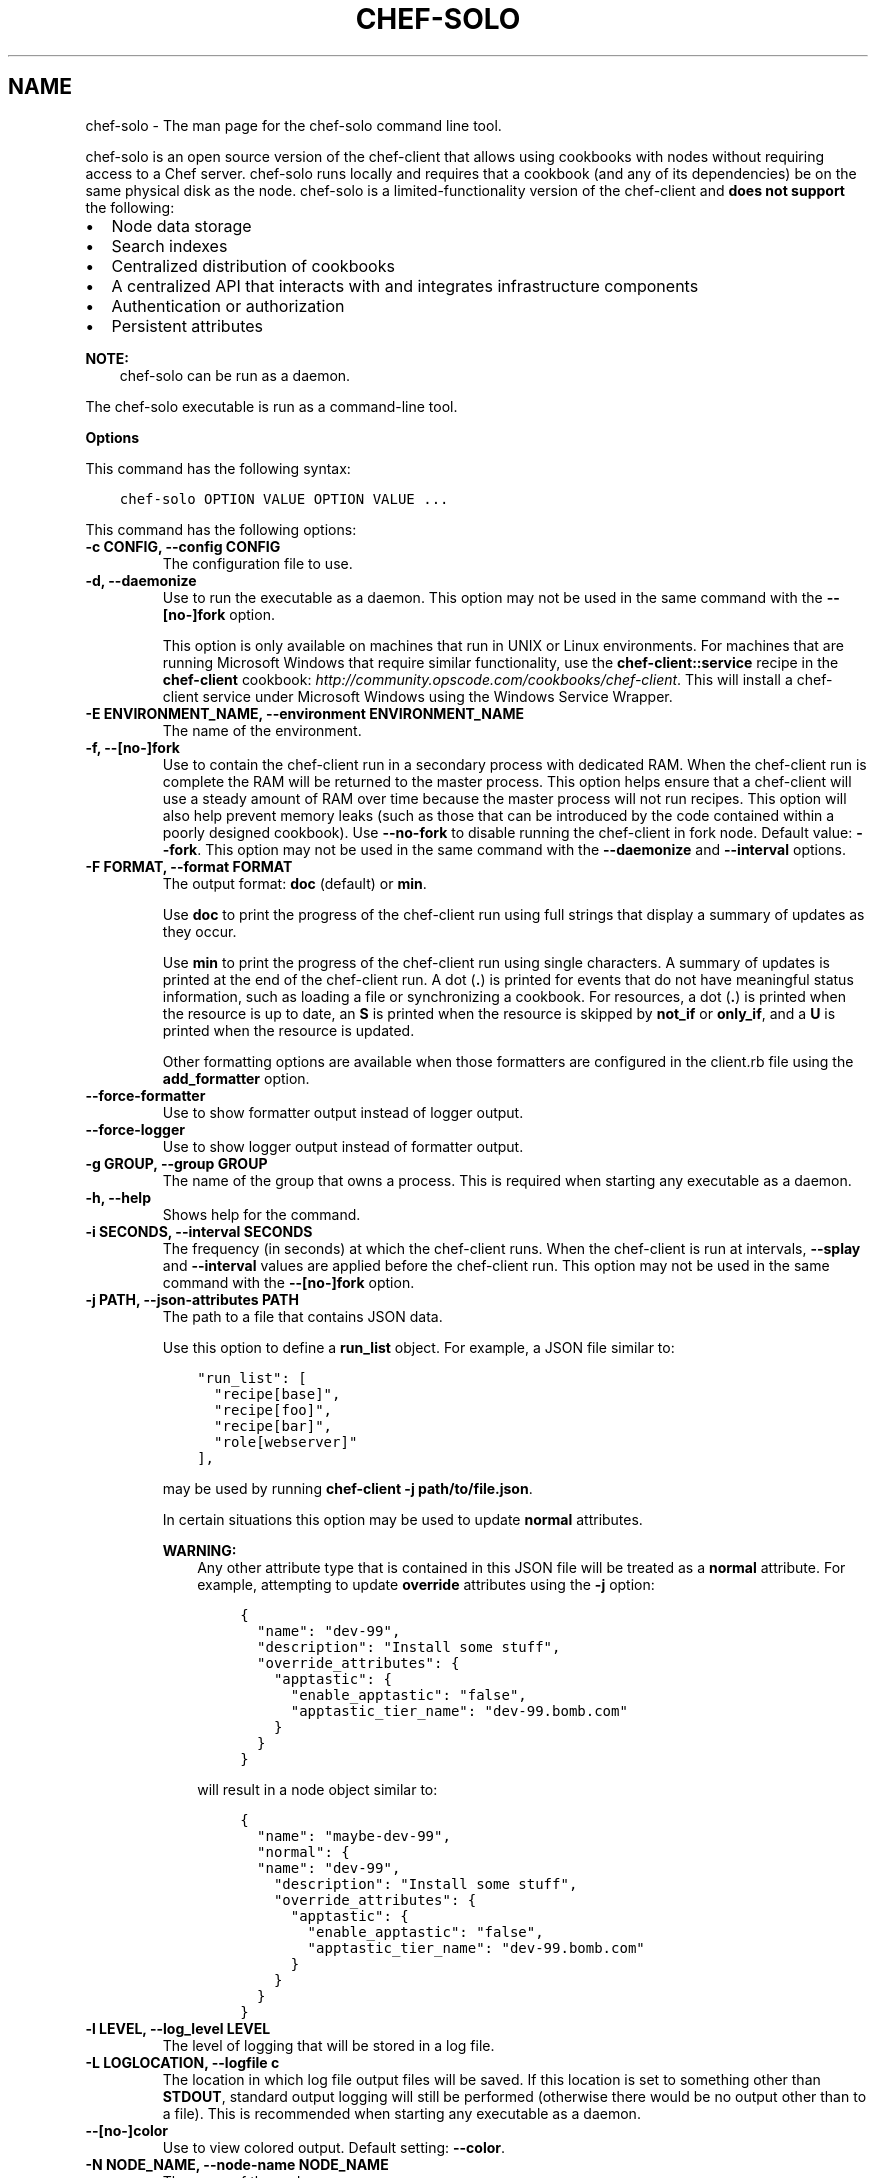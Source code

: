 .\" Man page generated from reStructuredText.
.
.TH "CHEF-SOLO" "8" "Chef 12.0" "" "chef-solo"
.SH NAME
chef-solo \- The man page for the chef-solo command line tool.
.
.nr rst2man-indent-level 0
.
.de1 rstReportMargin
\\$1 \\n[an-margin]
level \\n[rst2man-indent-level]
level margin: \\n[rst2man-indent\\n[rst2man-indent-level]]
-
\\n[rst2man-indent0]
\\n[rst2man-indent1]
\\n[rst2man-indent2]
..
.de1 INDENT
.\" .rstReportMargin pre:
. RS \\$1
. nr rst2man-indent\\n[rst2man-indent-level] \\n[an-margin]
. nr rst2man-indent-level +1
.\" .rstReportMargin post:
..
.de UNINDENT
. RE
.\" indent \\n[an-margin]
.\" old: \\n[rst2man-indent\\n[rst2man-indent-level]]
.nr rst2man-indent-level -1
.\" new: \\n[rst2man-indent\\n[rst2man-indent-level]]
.in \\n[rst2man-indent\\n[rst2man-indent-level]]u
..
.sp
chef\-solo is an open source version of the chef\-client that allows using cookbooks with nodes without requiring access to a Chef server\&. chef\-solo runs locally and requires that a cookbook (and any of its dependencies) be on the same physical disk as the node. chef\-solo is a limited\-functionality version of the chef\-client and \fBdoes not support\fP the following:
.INDENT 0.0
.IP \(bu 2
Node data storage
.IP \(bu 2
Search indexes
.IP \(bu 2
Centralized distribution of cookbooks
.IP \(bu 2
A centralized API that interacts with and integrates infrastructure components
.IP \(bu 2
Authentication or authorization
.IP \(bu 2
Persistent attributes
.UNINDENT
.sp
\fBNOTE:\fP
.INDENT 0.0
.INDENT 3.5
chef\-solo can be run as a daemon.
.UNINDENT
.UNINDENT
.sp
The chef\-solo executable is run as a command\-line tool.
.sp
\fBOptions\fP
.sp
This command has the following syntax:
.INDENT 0.0
.INDENT 3.5
.sp
.nf
.ft C
chef\-solo OPTION VALUE OPTION VALUE ...
.ft P
.fi
.UNINDENT
.UNINDENT
.sp
This command has the following options:
.INDENT 0.0
.TP
.B \fB\-c CONFIG\fP, \fB\-\-config CONFIG\fP
The configuration file to use.
.TP
.B \fB\-d\fP, \fB\-\-daemonize\fP
Use to run the executable as a daemon.  This option may not be used in the same command with the \fB\-\-[no\-]fork\fP option.
.sp
This option is only available on machines that run in UNIX or Linux environments. For machines that are running Microsoft Windows that require similar functionality, use the \fBchef\-client::service\fP recipe in the \fBchef\-client\fP cookbook: \fI\%http://community.opscode.com/cookbooks/chef\-client\fP\&.  This will install a chef\-client service under Microsoft Windows using the Windows Service Wrapper\&.
.TP
.B \fB\-E ENVIRONMENT_NAME\fP, \fB\-\-environment ENVIRONMENT_NAME\fP
The name of the environment.
.TP
.B \fB\-f\fP, \fB\-\-[no\-]fork\fP
Use to contain the chef\-client run in a secondary process with dedicated RAM. When the chef\-client run is complete the RAM will be returned to the master process. This option helps ensure that a chef\-client will use a steady amount of RAM over time because the master process will not run recipes. This option will also help prevent memory leaks (such as those that can be introduced by the code contained within a poorly designed cookbook). Use \fB\-\-no\-fork\fP to disable running the chef\-client in fork node. Default value: \fB\-\-fork\fP\&. This option may not be used in the same command with the \fB\-\-daemonize\fP and \fB\-\-interval\fP options.
.TP
.B \fB\-F FORMAT\fP, \fB\-\-format FORMAT\fP
The output format: \fBdoc\fP (default) or \fBmin\fP\&.
.sp
Use \fBdoc\fP to print the progress of the chef\-client run using full strings that display a summary of updates as they occur.
.sp
Use \fBmin\fP to print the progress of the chef\-client run using single characters. A summary of updates is printed at the end of the chef\-client run. A dot (\fB\&.\fP) is printed for events that do not have meaningful status information, such as loading a file or synchronizing a cookbook. For resources, a dot (\fB\&.\fP) is printed when the resource is up to date, an \fBS\fP is printed when the resource is skipped by \fBnot_if\fP or \fBonly_if\fP, and a \fBU\fP is printed when the resource is updated.
.sp
Other formatting options are available when those formatters are configured in the client.rb file using the \fBadd_formatter\fP option.
.TP
.B \fB\-\-force\-formatter\fP
Use to show formatter output instead of logger output.
.TP
.B \fB\-\-force\-logger\fP
Use to show logger output instead of formatter output.
.TP
.B \fB\-g GROUP\fP, \fB\-\-group GROUP\fP
The name of the group that owns a process. This is required when starting any executable as a daemon.
.TP
.B \fB\-h\fP, \fB\-\-help\fP
Shows help for the command.
.TP
.B \fB\-i SECONDS\fP, \fB\-\-interval SECONDS\fP
The frequency (in seconds) at which the chef\-client runs. When the chef\-client is run at intervals, \fB\-\-splay\fP and \fB\-\-interval\fP values are applied before the chef\-client run. This option may not be used in the same command with the \fB\-\-[no\-]fork\fP option.
.TP
.B \fB\-j PATH\fP, \fB\-\-json\-attributes PATH\fP
The path to a file that contains JSON data.
.sp
Use this option to define a \fBrun_list\fP object. For example, a JSON file similar to:
.INDENT 7.0
.INDENT 3.5
.sp
.nf
.ft C
"run_list": [
  "recipe[base]",
  "recipe[foo]",
  "recipe[bar]",
  "role[webserver]"
],
.ft P
.fi
.UNINDENT
.UNINDENT
.sp
may be used by running \fBchef\-client \-j path/to/file.json\fP\&.
.sp
In certain situations this option may be used to update \fBnormal\fP attributes.
.sp
\fBWARNING:\fP
.INDENT 7.0
.INDENT 3.5
Any other attribute type that is contained in this JSON file will be treated as a \fBnormal\fP attribute. For example, attempting to update \fBoverride\fP attributes using the \fB\-j\fP option:
.INDENT 0.0
.INDENT 3.5
.sp
.nf
.ft C
{
  "name": "dev\-99",
  "description": "Install some stuff",
  "override_attributes": {
    "apptastic": {
      "enable_apptastic": "false",
      "apptastic_tier_name": "dev\-99.bomb.com"
    }
  }
}
.ft P
.fi
.UNINDENT
.UNINDENT
.sp
will result in a node object similar to:
.INDENT 0.0
.INDENT 3.5
.sp
.nf
.ft C
{
  "name": "maybe\-dev\-99",
  "normal": {
  "name": "dev\-99",
    "description": "Install some stuff",
    "override_attributes": {
      "apptastic": {
        "enable_apptastic": "false",
        "apptastic_tier_name": "dev\-99.bomb.com"
      }
    }
  }
}
.ft P
.fi
.UNINDENT
.UNINDENT
.UNINDENT
.UNINDENT
.TP
.B \fB\-l LEVEL\fP, \fB\-\-log_level LEVEL\fP
The level of logging that will be stored in a log file.
.TP
.B \fB\-L LOGLOCATION\fP, \fB\-\-logfile c\fP
The location in which log file output files will be saved. If this location is set to something other than \fBSTDOUT\fP, standard output logging will still be performed (otherwise there would be no output other than to a file). This is recommended when starting any executable as a daemon.
.TP
.B \fB\-\-[no\-]color\fP
Use to view colored output. Default setting: \fB\-\-color\fP\&.
.TP
.B \fB\-N NODE_NAME\fP, \fB\-\-node\-name NODE_NAME\fP
The name of the node.
.TP
.B \fB\-o RUN_LIST_ITEM\fP, \fB\-\-override\-runlist RUN_LIST_ITEM\fP
Replace the current run list with the specified items.
.TP
.B \fB\-r RECIPE_URL\fP, \fB\-\-recipe\-url RECIPE_URL\fP
The URL location from which a remote cookbook tar.gz will be downloaded.
.TP
.B \fB\-\-run\-lock\-timeout SECONDS\fP
The amount of time (in seconds) to wait for a chef\-client run to finish. Default value: not set (indefinite). Set to \fB0\fP to cause a second chef\-client to exit immediately.
.TP
.B \fB\-s SECONDS\fP, \fB\-\-splay SECONDS\fP
A number (in seconds) to add to the \fBinterval\fP that is used to determine the frequency of chef\-client runs. This number can help prevent server load when there are many clients running at the same time. When the chef\-client is run at intervals, \fB\-\-splay\fP and \fB\-\-interval\fP values are applied before the chef\-client run.
.TP
.B \fB\-u USER\fP, \fB\-\-user USER\fP
The user that owns a process. This is required when starting any executable as a daemon.
.TP
.B \fB\-v\fP, \fB\-\-version\fP
The version of the chef\-client\&.
.TP
.B \fB\-W\fP, \fB\-\-why\-run\fP
Use to run the executable in why\-run mode, which is a type of chef\-client run that does everything except modify the system. Use why\-run mode to understand why the chef\-client makes the decisions that it makes and to learn more about the current and proposed state of the system.
.UNINDENT
.sp
\fBExamples\fP
.INDENT 0.0
.INDENT 3.5
.sp
.nf
.ft C
$ chef\-solo \-c ~/solo.rb \-j ~/node.json \-r http://www.example.com/chef\-solo.tar.gz
.ft P
.fi
.UNINDENT
.UNINDENT
.sp
The tar.gz archived into the \fBfile_cache_path\fP, and then extracted to \fBcookbooks_path\fP\&.
.INDENT 0.0
.INDENT 3.5
.sp
.nf
.ft C
$ chef\-solo \-c ~/solo.rb \-j ~/node.json
.ft P
.fi
.UNINDENT
.UNINDENT
.sp
chef\-solo will look in the solo.rb file to determine the directory in which cookbooks are located.
.INDENT 0.0
.INDENT 3.5
.sp
.nf
.ft C
$ chef\-solo \-c ~/solo.rb \-j http://www.example.com/node.json \-r http://www.example.com/chef\-solo.tar.gz
.ft P
.fi
.UNINDENT
.UNINDENT
.SH AUTHOR
Chef
.\" Generated by docutils manpage writer.
.
